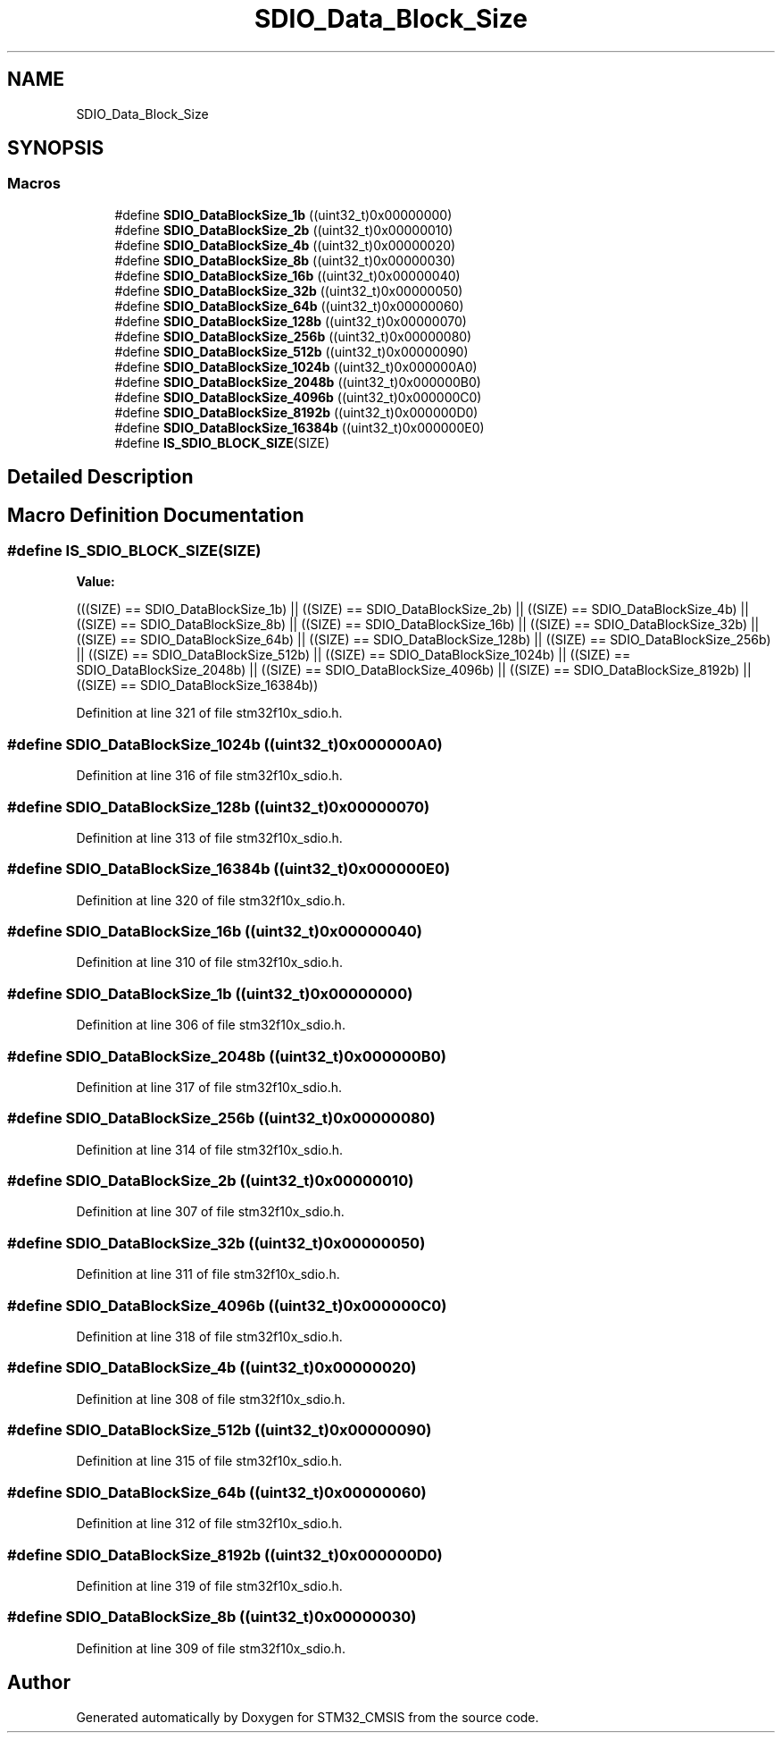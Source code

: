 .TH "SDIO_Data_Block_Size" 3 "Sun Apr 16 2017" "STM32_CMSIS" \" -*- nroff -*-
.ad l
.nh
.SH NAME
SDIO_Data_Block_Size
.SH SYNOPSIS
.br
.PP
.SS "Macros"

.in +1c
.ti -1c
.RI "#define \fBSDIO_DataBlockSize_1b\fP   ((uint32_t)0x00000000)"
.br
.ti -1c
.RI "#define \fBSDIO_DataBlockSize_2b\fP   ((uint32_t)0x00000010)"
.br
.ti -1c
.RI "#define \fBSDIO_DataBlockSize_4b\fP   ((uint32_t)0x00000020)"
.br
.ti -1c
.RI "#define \fBSDIO_DataBlockSize_8b\fP   ((uint32_t)0x00000030)"
.br
.ti -1c
.RI "#define \fBSDIO_DataBlockSize_16b\fP   ((uint32_t)0x00000040)"
.br
.ti -1c
.RI "#define \fBSDIO_DataBlockSize_32b\fP   ((uint32_t)0x00000050)"
.br
.ti -1c
.RI "#define \fBSDIO_DataBlockSize_64b\fP   ((uint32_t)0x00000060)"
.br
.ti -1c
.RI "#define \fBSDIO_DataBlockSize_128b\fP   ((uint32_t)0x00000070)"
.br
.ti -1c
.RI "#define \fBSDIO_DataBlockSize_256b\fP   ((uint32_t)0x00000080)"
.br
.ti -1c
.RI "#define \fBSDIO_DataBlockSize_512b\fP   ((uint32_t)0x00000090)"
.br
.ti -1c
.RI "#define \fBSDIO_DataBlockSize_1024b\fP   ((uint32_t)0x000000A0)"
.br
.ti -1c
.RI "#define \fBSDIO_DataBlockSize_2048b\fP   ((uint32_t)0x000000B0)"
.br
.ti -1c
.RI "#define \fBSDIO_DataBlockSize_4096b\fP   ((uint32_t)0x000000C0)"
.br
.ti -1c
.RI "#define \fBSDIO_DataBlockSize_8192b\fP   ((uint32_t)0x000000D0)"
.br
.ti -1c
.RI "#define \fBSDIO_DataBlockSize_16384b\fP   ((uint32_t)0x000000E0)"
.br
.ti -1c
.RI "#define \fBIS_SDIO_BLOCK_SIZE\fP(SIZE)"
.br
.in -1c
.SH "Detailed Description"
.PP 

.SH "Macro Definition Documentation"
.PP 
.SS "#define IS_SDIO_BLOCK_SIZE(SIZE)"
\fBValue:\fP
.PP
.nf
(((SIZE) == SDIO_DataBlockSize_1b) || \
                                  ((SIZE) == SDIO_DataBlockSize_2b) || \
                                  ((SIZE) == SDIO_DataBlockSize_4b) || \
                                  ((SIZE) == SDIO_DataBlockSize_8b) || \
                                  ((SIZE) == SDIO_DataBlockSize_16b) || \
                                  ((SIZE) == SDIO_DataBlockSize_32b) || \
                                  ((SIZE) == SDIO_DataBlockSize_64b) || \
                                  ((SIZE) == SDIO_DataBlockSize_128b) || \
                                  ((SIZE) == SDIO_DataBlockSize_256b) || \
                                  ((SIZE) == SDIO_DataBlockSize_512b) || \
                                  ((SIZE) == SDIO_DataBlockSize_1024b) || \
                                  ((SIZE) == SDIO_DataBlockSize_2048b) || \
                                  ((SIZE) == SDIO_DataBlockSize_4096b) || \
                                  ((SIZE) == SDIO_DataBlockSize_8192b) || \
                                  ((SIZE) == SDIO_DataBlockSize_16384b))
.fi
.PP
Definition at line 321 of file stm32f10x_sdio\&.h\&.
.SS "#define SDIO_DataBlockSize_1024b   ((uint32_t)0x000000A0)"

.PP
Definition at line 316 of file stm32f10x_sdio\&.h\&.
.SS "#define SDIO_DataBlockSize_128b   ((uint32_t)0x00000070)"

.PP
Definition at line 313 of file stm32f10x_sdio\&.h\&.
.SS "#define SDIO_DataBlockSize_16384b   ((uint32_t)0x000000E0)"

.PP
Definition at line 320 of file stm32f10x_sdio\&.h\&.
.SS "#define SDIO_DataBlockSize_16b   ((uint32_t)0x00000040)"

.PP
Definition at line 310 of file stm32f10x_sdio\&.h\&.
.SS "#define SDIO_DataBlockSize_1b   ((uint32_t)0x00000000)"

.PP
Definition at line 306 of file stm32f10x_sdio\&.h\&.
.SS "#define SDIO_DataBlockSize_2048b   ((uint32_t)0x000000B0)"

.PP
Definition at line 317 of file stm32f10x_sdio\&.h\&.
.SS "#define SDIO_DataBlockSize_256b   ((uint32_t)0x00000080)"

.PP
Definition at line 314 of file stm32f10x_sdio\&.h\&.
.SS "#define SDIO_DataBlockSize_2b   ((uint32_t)0x00000010)"

.PP
Definition at line 307 of file stm32f10x_sdio\&.h\&.
.SS "#define SDIO_DataBlockSize_32b   ((uint32_t)0x00000050)"

.PP
Definition at line 311 of file stm32f10x_sdio\&.h\&.
.SS "#define SDIO_DataBlockSize_4096b   ((uint32_t)0x000000C0)"

.PP
Definition at line 318 of file stm32f10x_sdio\&.h\&.
.SS "#define SDIO_DataBlockSize_4b   ((uint32_t)0x00000020)"

.PP
Definition at line 308 of file stm32f10x_sdio\&.h\&.
.SS "#define SDIO_DataBlockSize_512b   ((uint32_t)0x00000090)"

.PP
Definition at line 315 of file stm32f10x_sdio\&.h\&.
.SS "#define SDIO_DataBlockSize_64b   ((uint32_t)0x00000060)"

.PP
Definition at line 312 of file stm32f10x_sdio\&.h\&.
.SS "#define SDIO_DataBlockSize_8192b   ((uint32_t)0x000000D0)"

.PP
Definition at line 319 of file stm32f10x_sdio\&.h\&.
.SS "#define SDIO_DataBlockSize_8b   ((uint32_t)0x00000030)"

.PP
Definition at line 309 of file stm32f10x_sdio\&.h\&.
.SH "Author"
.PP 
Generated automatically by Doxygen for STM32_CMSIS from the source code\&.
